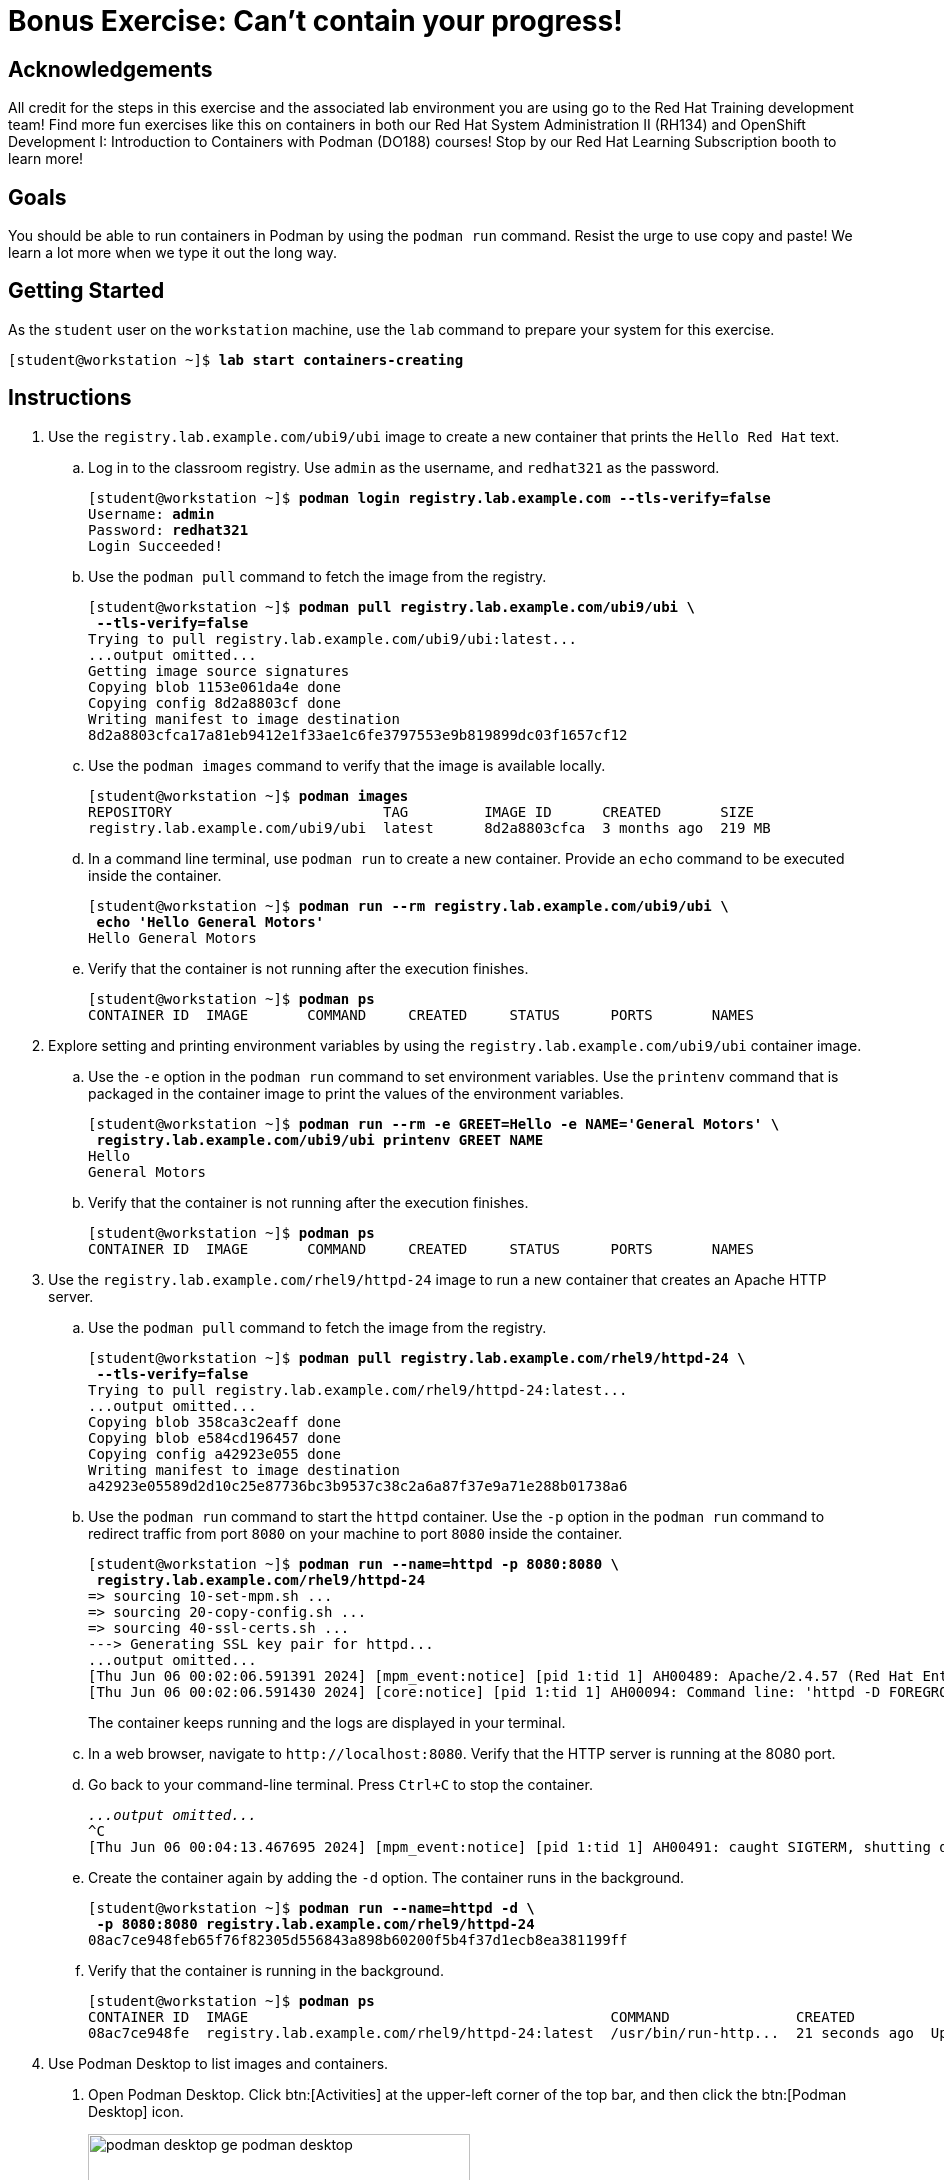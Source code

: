= Bonus Exercise: Can't contain your progress!

== Acknowledgements

All credit for the steps in this exercise and the associated lab environment you are using go to the Red Hat Training development team! Find more fun exercises like this on containers in both our Red Hat System Administration II (RH134) and OpenShift Development I: Introduction to Containers with Podman (DO188) courses! Stop by our Red Hat Learning Subscription booth to learn more!

== Goals

You should be able to run containers in Podman by using the `podman run` command.
Resist the urge to use copy and paste! We learn a lot more when we type it out the long way.



== Getting Started

As the `student` user on the `workstation` machine, use the `lab` command to prepare your system for this exercise.


[subs="+quotes,+macros"]
----
[student@workstation ~]$ *lab start containers-creating*
----


[role='Checklist']
== Instructions

1. Use the `registry.lab.example.com/ubi9/ubi` image to create a new container that prints the `Hello Red{nbsp}Hat` text.
.. Log in to the classroom registry. Use `admin` as the username, and `redhat321` as the password.
+
--
[subs="+quotes,+macros"]
----
[student@workstation ~]$ *podman login registry.lab.example.com --tls-verify=false*
Username: *admin*
Password: *redhat321*
Login Succeeded!
----
--
.. Use the `podman pull` command to fetch the image from the registry.
+
--
[subs="+quotes,+macros"]
----
[student@workstation ~]$ *podman pull registry.lab.example.com/ubi9/ubi \
 --tls-verify=false*
Trying to pull registry.lab.example.com/ubi9/ubi:latest...
...output omitted...
Getting image source signatures
Copying blob 1153e061da4e done
Copying config 8d2a8803cf done
Writing manifest to image destination
8d2a8803cfca17a81eb9412e1f33ae1c6fe3797553e9b819899dc03f1657cf12
----
--
.. Use the `podman images` command to verify that the image is available locally.
+
--
[subs="+quotes,+macros"]
----
[student@workstation ~]$ *podman images*
REPOSITORY                         TAG         IMAGE ID      CREATED       SIZE
registry.lab.example.com/ubi9/ubi  latest      8d2a8803cfca  3 months ago  219 MB
----
--
.. In a command line terminal, use `podman run` to create a new container. Provide an `echo` command to be executed inside the container.
+
--
[subs="+quotes,+macros"]
----
[student@workstation ~]$ *podman run --rm registry.lab.example.com/ubi9/ubi \
 echo 'Hello General Motors'*
Hello General Motors
----
--
.. Verify that the container is not running after the execution finishes.
+
--
[subs="+quotes,+macros"]
----
[student@workstation ~]$ *podman ps*
CONTAINER ID  IMAGE       COMMAND     CREATED     STATUS      PORTS       NAMES
----
--
2. Explore setting and printing environment variables by using the `registry.lab.example.com/ubi9/ubi` container image.
.. Use the `-e` option in the `podman run` command to set environment variables. Use the `printenv` command that is packaged in the container image to print the values of the environment variables.
+
--
[subs="+quotes,+macros"]
----
[student@workstation ~]$ *podman run --rm -e GREET=Hello -e NAME='General Motors' \
 registry.lab.example.com/ubi9/ubi printenv GREET NAME*
Hello
General Motors
----
--
.. Verify that the container is not running after the execution finishes.
+
--
[subs="+quotes,+macros"]
----
[student@workstation ~]$ *podman ps*
CONTAINER ID  IMAGE       COMMAND     CREATED     STATUS      PORTS       NAMES
----
--
3. Use the `registry.lab.example.com/rhel9/httpd-24` image to run a new container that creates an Apache HTTP server.
.. Use the `podman pull` command to fetch the image from the registry.
+
--
[subs="+quotes,+macros"]
----
[student@workstation ~]$ *podman pull registry.lab.example.com/rhel9/httpd-24 \
 --tls-verify=false*
Trying to pull registry.lab.example.com/rhel9/httpd-24:latest...
...output omitted...
Copying blob 358ca3c2eaff done
Copying blob e584cd196457 done
Copying config a42923e055 done
Writing manifest to image destination
a42923e05589d2d10c25e87736bc3b9537c38c2a6a87f37e9a71e288b01738a6
----
--
.. Use the `podman run` command to start the `httpd` container. Use the `-p` option in the `podman run` command to redirect traffic from port `8080` on your machine to port `8080` inside the container.
+
--
[subs="+quotes,+macros"]
----
[student@workstation ~]$ *podman run --name=httpd -p 8080:8080 \
 registry.lab.example.com/rhel9/httpd-24*
=> sourcing 10-set-mpm.sh ...
=> sourcing 20-copy-config.sh ...
=> sourcing 40-ssl-certs.sh ...
---> Generating SSL key pair for httpd...
...output omitted...
[Thu Jun 06 00:02:06.591391 2024] [mpm_event:notice] [pid 1:tid 1] AH00489: Apache/2.4.57 (Red Hat Enterprise Linux) OpenSSL/3.0.7 configured -- resuming normal operations
[Thu Jun 06 00:02:06.591430 2024] [core:notice] [pid 1:tid 1] AH00094: Command line: 'httpd -D FOREGROUND'
----

The container keeps running and the logs are displayed in your terminal.
--
.. In a web browser, navigate to `\http://localhost:8080`. Verify that the HTTP server is running at the 8080 port.
.. Go back to your command-line terminal. Press `Ctrl+C` to stop the container.
+
--
[subs="+quotes,+macros"]
----
_...output omitted..._
`^C`
[Thu Jun 06 00:04:13.467695 2024] [mpm_event:notice] [pid 1:tid 1] AH00491: caught SIGTERM, shutting down
----
--
.. Create the container again by adding the `-d` option. The container runs in the background.
+
--
[subs="+quotes,+macros"]
----
[student@workstation ~]$ *podman run --name=httpd -d \
 -p 8080:8080 registry.lab.example.com/rhel9/httpd-24*
08ac7ce948feb65f76f82305d556843a898b60200f5b4f37d1ecb8ea381199ff
----
--
.. Verify that the container is running in the background.
+
--
[subs="+quotes,+macros"]
----
[student@workstation ~]$ *podman ps*
CONTAINER ID  IMAGE                                           COMMAND               CREATED             STATUS             PORTS                   NAMES
08ac7ce948fe  registry.lab.example.com/rhel9/httpd-24:latest  /usr/bin/run-http...  21 seconds ago  Up 22 seconds  0.0.0.0:8080->8080/tcp  httpd
----
--

4. Use Podman Desktop to list images and containers.

a. Open Podman Desktop.
Click btn:[Activities] at the upper-left corner of the top bar, and then click the btn:[Podman Desktop] icon.
+
image::podman-desktop-ge-podman-desktop.png[width="70%",align="center"]

b. Click btn:[Containers] in the Podman Desktop navigation panel.
The list includes the containers that you created in the exercise.
Verify that the Apache HTTP container is running.
+
image::podman-desktop-ge-list-containers.png[width="95%",align="center"]

c. Click btn:[Images].
The list of local images displays the `ubi9/ubi` and the `rhel9/httpd-24` images.
+
image::podman-desktop-ge-image-list.png[width="95%",align="center"]

5. Use Podman Desktop to start another Apache HTTP container that maps its port to port 8090 in the workstation.

a. Click the arrow (btn:[▶]) of the `rhel9/httpd-24` image to run a new container based on this image.

b. In the container creation form, enter the following values:
+
[compact]
* Container name: `desktop-test`
* Local port for 8080/tcp: `8090`
* Local port for 8443/tcp: `8443`
+
image::podman-desktop-ge-create-container.png[width="90%",align="center"]

c. Click btn:[Start Container].
+
[NOTE]
====
You can safely ignore the SELinux security warning that displays at the top of the desktop.
====

d. Navigate to the containers menu and verify that the `desktop-test` container is running.

e. In the `desktop-test` container, click the vertical ellipsis icon (btn:[⋮]) on the right, select btn:[Open Browser], and then click btn:[Yes] in the confirmation dialog box.
+
image::podman-desktop-ge-open-browser.png[width="90%",align="center"]

f. Verify that the browser can access the HTTP server at `\http://localhost:8090`.

g. Return to Podman Desktop.
In the `desktop-test` container, click the btn:[Delete Container] icon to delete the container, and then close Podman Desktop.
